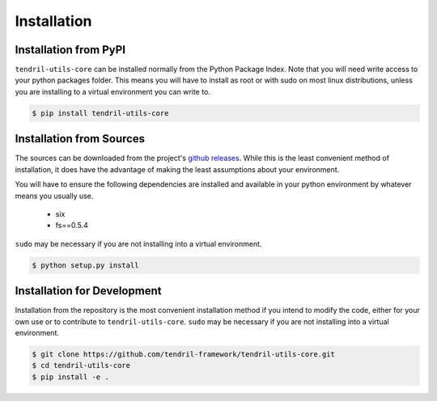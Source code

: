 
Installation
============

Installation from PyPI
----------------------

``tendril-utils-core`` can be installed normally from the Python Package Index.
Note that you will need write access to your python packages folder. This
means you will have to install as root or with sudo on most linux distributions,
unless you are installing to a virtual environment you can write to.

.. code-block:: console

    $ pip install tendril-utils-core


Installation from Sources
-------------------------

The sources can be downloaded from the project's
`github releases <https://github.com/tendril-framework/tendril-utils-core/releases>`_.
While this is the least convenient method of installation, it does have the
advantage of making the least assumptions about your environment.

You will have to ensure the following dependencies are installed and available
in your python environment by whatever means you usually use.

    - six
    - fs==0.5.4

``sudo`` may be necessary if you are not installing into a virtual environment.


.. code-block:: console

    $ python setup.py install


Installation for Development
----------------------------

Installation from the repository is the most convenient installation method
if you intend to modify the code, either for your own use or to contribute to
``tendril-utils-core``. ``sudo`` may be necessary if you are not installing
into a virtual environment.

.. code-block:: console

    $ git clone https://github.com/tendril-framework/tendril-utils-core.git
    $ cd tendril-utils-core
    $ pip install -e .

